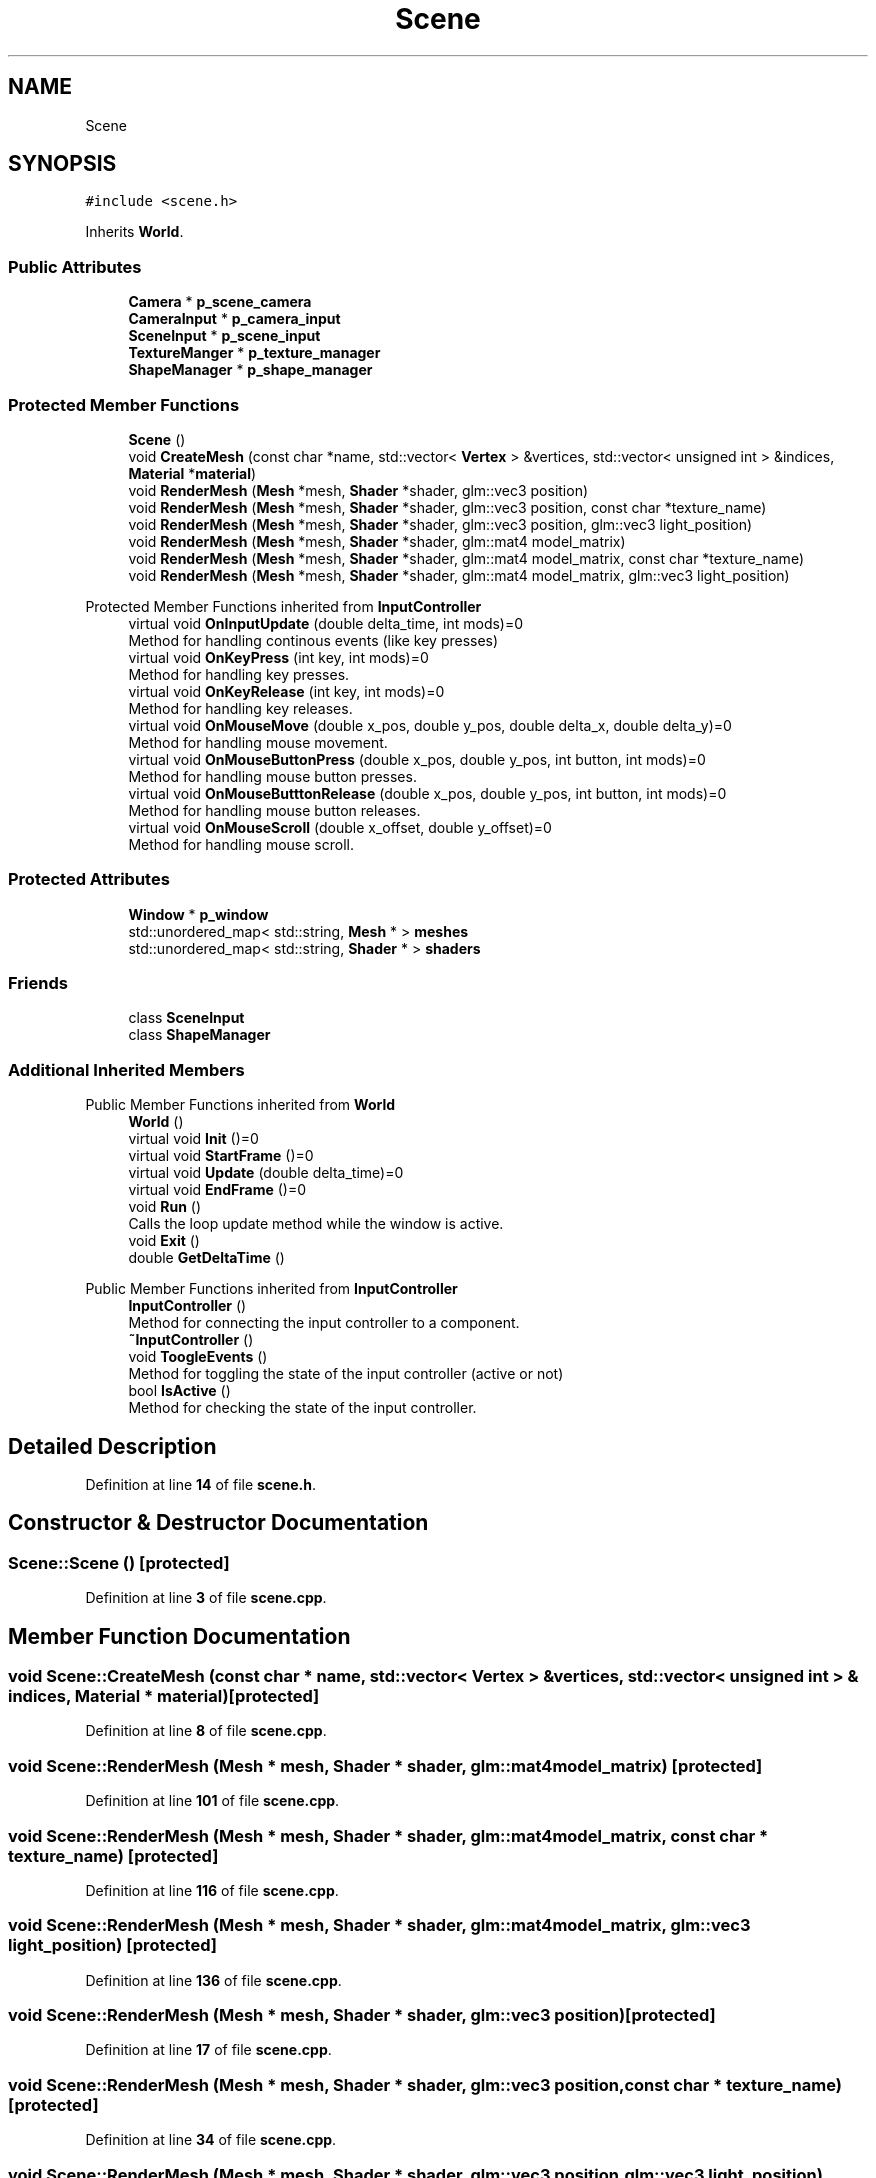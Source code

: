 .TH "Scene" 3 "Sun Apr 9 2023" "OpenGL Framework" \" -*- nroff -*-
.ad l
.nh
.SH NAME
Scene
.SH SYNOPSIS
.br
.PP
.PP
\fC#include <scene\&.h>\fP
.PP
Inherits \fBWorld\fP\&.
.SS "Public Attributes"

.in +1c
.ti -1c
.RI "\fBCamera\fP * \fBp_scene_camera\fP"
.br
.ti -1c
.RI "\fBCameraInput\fP * \fBp_camera_input\fP"
.br
.ti -1c
.RI "\fBSceneInput\fP * \fBp_scene_input\fP"
.br
.ti -1c
.RI "\fBTextureManger\fP * \fBp_texture_manager\fP"
.br
.ti -1c
.RI "\fBShapeManager\fP * \fBp_shape_manager\fP"
.br
.in -1c
.SS "Protected Member Functions"

.in +1c
.ti -1c
.RI "\fBScene\fP ()"
.br
.ti -1c
.RI "void \fBCreateMesh\fP (const char *name, std::vector< \fBVertex\fP > &vertices, std::vector< unsigned int > &indices, \fBMaterial\fP *\fBmaterial\fP)"
.br
.ti -1c
.RI "void \fBRenderMesh\fP (\fBMesh\fP *mesh, \fBShader\fP *shader, glm::vec3 position)"
.br
.ti -1c
.RI "void \fBRenderMesh\fP (\fBMesh\fP *mesh, \fBShader\fP *shader, glm::vec3 position, const char *texture_name)"
.br
.ti -1c
.RI "void \fBRenderMesh\fP (\fBMesh\fP *mesh, \fBShader\fP *shader, glm::vec3 position, glm::vec3 light_position)"
.br
.ti -1c
.RI "void \fBRenderMesh\fP (\fBMesh\fP *mesh, \fBShader\fP *shader, glm::mat4 model_matrix)"
.br
.ti -1c
.RI "void \fBRenderMesh\fP (\fBMesh\fP *mesh, \fBShader\fP *shader, glm::mat4 model_matrix, const char *texture_name)"
.br
.ti -1c
.RI "void \fBRenderMesh\fP (\fBMesh\fP *mesh, \fBShader\fP *shader, glm::mat4 model_matrix, glm::vec3 light_position)"
.br
.in -1c

Protected Member Functions inherited from \fBInputController\fP
.in +1c
.ti -1c
.RI "virtual void \fBOnInputUpdate\fP (double delta_time, int mods)=0"
.br
.RI "Method for handling continous events (like key presses) "
.ti -1c
.RI "virtual void \fBOnKeyPress\fP (int key, int mods)=0"
.br
.RI "Method for handling key presses\&. "
.ti -1c
.RI "virtual void \fBOnKeyRelease\fP (int key, int mods)=0"
.br
.RI "Method for handling key releases\&. "
.ti -1c
.RI "virtual void \fBOnMouseMove\fP (double x_pos, double y_pos, double delta_x, double delta_y)=0"
.br
.RI "Method for handling mouse movement\&. "
.ti -1c
.RI "virtual void \fBOnMouseButtonPress\fP (double x_pos, double y_pos, int button, int mods)=0"
.br
.RI "Method for handling mouse button presses\&. "
.ti -1c
.RI "virtual void \fBOnMouseButttonRelease\fP (double x_pos, double y_pos, int button, int mods)=0"
.br
.RI "Method for handling mouse button releases\&. "
.ti -1c
.RI "virtual void \fBOnMouseScroll\fP (double x_offset, double y_offset)=0"
.br
.RI "Method for handling mouse scroll\&. "
.in -1c
.SS "Protected Attributes"

.in +1c
.ti -1c
.RI "\fBWindow\fP * \fBp_window\fP"
.br
.ti -1c
.RI "std::unordered_map< std::string, \fBMesh\fP * > \fBmeshes\fP"
.br
.ti -1c
.RI "std::unordered_map< std::string, \fBShader\fP * > \fBshaders\fP"
.br
.in -1c
.SS "Friends"

.in +1c
.ti -1c
.RI "class \fBSceneInput\fP"
.br
.ti -1c
.RI "class \fBShapeManager\fP"
.br
.in -1c
.SS "Additional Inherited Members"


Public Member Functions inherited from \fBWorld\fP
.in +1c
.ti -1c
.RI "\fBWorld\fP ()"
.br
.ti -1c
.RI "virtual void \fBInit\fP ()=0"
.br
.ti -1c
.RI "virtual void \fBStartFrame\fP ()=0"
.br
.ti -1c
.RI "virtual void \fBUpdate\fP (double delta_time)=0"
.br
.ti -1c
.RI "virtual void \fBEndFrame\fP ()=0"
.br
.ti -1c
.RI "void \fBRun\fP ()"
.br
.RI "Calls the loop update method while the window is active\&. "
.ti -1c
.RI "void \fBExit\fP ()"
.br
.ti -1c
.RI "double \fBGetDeltaTime\fP ()"
.br
.in -1c

Public Member Functions inherited from \fBInputController\fP
.in +1c
.ti -1c
.RI "\fBInputController\fP ()"
.br
.RI "Method for connecting the input controller to a component\&. "
.ti -1c
.RI "\fB~InputController\fP ()"
.br
.ti -1c
.RI "void \fBToogleEvents\fP ()"
.br
.RI "Method for toggling the state of the input controller (active or not) "
.ti -1c
.RI "bool \fBIsActive\fP ()"
.br
.RI "Method for checking the state of the input controller\&. "
.in -1c
.SH "Detailed Description"
.PP 
Definition at line \fB14\fP of file \fBscene\&.h\fP\&.
.SH "Constructor & Destructor Documentation"
.PP 
.SS "Scene::Scene ()\fC [protected]\fP"

.PP
Definition at line \fB3\fP of file \fBscene\&.cpp\fP\&.
.SH "Member Function Documentation"
.PP 
.SS "void Scene::CreateMesh (const char * name, std::vector< \fBVertex\fP > & vertices, std::vector< unsigned int > & indices, \fBMaterial\fP * material)\fC [protected]\fP"

.PP
Definition at line \fB8\fP of file \fBscene\&.cpp\fP\&.
.SS "void Scene::RenderMesh (\fBMesh\fP * mesh, \fBShader\fP * shader, glm::mat4 model_matrix)\fC [protected]\fP"

.PP
Definition at line \fB101\fP of file \fBscene\&.cpp\fP\&.
.SS "void Scene::RenderMesh (\fBMesh\fP * mesh, \fBShader\fP * shader, glm::mat4 model_matrix, const char * texture_name)\fC [protected]\fP"

.PP
Definition at line \fB116\fP of file \fBscene\&.cpp\fP\&.
.SS "void Scene::RenderMesh (\fBMesh\fP * mesh, \fBShader\fP * shader, glm::mat4 model_matrix, glm::vec3 light_position)\fC [protected]\fP"

.PP
Definition at line \fB136\fP of file \fBscene\&.cpp\fP\&.
.SS "void Scene::RenderMesh (\fBMesh\fP * mesh, \fBShader\fP * shader, glm::vec3 position)\fC [protected]\fP"

.PP
Definition at line \fB17\fP of file \fBscene\&.cpp\fP\&.
.SS "void Scene::RenderMesh (\fBMesh\fP * mesh, \fBShader\fP * shader, glm::vec3 position, const char * texture_name)\fC [protected]\fP"

.PP
Definition at line \fB34\fP of file \fBscene\&.cpp\fP\&.
.SS "void Scene::RenderMesh (\fBMesh\fP * mesh, \fBShader\fP * shader, glm::vec3 position, glm::vec3 light_position)\fC [protected]\fP"

.PP
Definition at line \fB56\fP of file \fBscene\&.cpp\fP\&.
.SH "Friends And Related Function Documentation"
.PP 
.SS "friend class \fBSceneInput\fP\fC [friend]\fP"

.PP
Definition at line \fB16\fP of file \fBscene\&.h\fP\&.
.SS "friend class \fBShapeManager\fP\fC [friend]\fP"

.PP
Definition at line \fB17\fP of file \fBscene\&.h\fP\&.
.SH "Member Data Documentation"
.PP 
.SS "std::unordered_map<std::string, \fBMesh\fP*> Scene::meshes\fC [protected]\fP"

.PP
Definition at line \fB40\fP of file \fBscene\&.h\fP\&.
.SS "\fBCameraInput\fP* Scene::p_camera_input"

.PP
Definition at line \fB21\fP of file \fBscene\&.h\fP\&.
.SS "\fBCamera\fP* Scene::p_scene_camera"

.PP
Definition at line \fB20\fP of file \fBscene\&.h\fP\&.
.SS "\fBSceneInput\fP* Scene::p_scene_input"

.PP
Definition at line \fB22\fP of file \fBscene\&.h\fP\&.
.SS "\fBShapeManager\fP* Scene::p_shape_manager"

.PP
Definition at line \fB24\fP of file \fBscene\&.h\fP\&.
.SS "\fBTextureManger\fP* Scene::p_texture_manager"

.PP
Definition at line \fB23\fP of file \fBscene\&.h\fP\&.
.SS "\fBWindow\fP* Scene::p_window\fC [protected]\fP"

.PP
Definition at line \fB39\fP of file \fBscene\&.h\fP\&.
.SS "std::unordered_map<std::string, \fBShader\fP*> Scene::shaders\fC [protected]\fP"

.PP
Definition at line \fB41\fP of file \fBscene\&.h\fP\&.

.SH "Author"
.PP 
Generated automatically by Doxygen for OpenGL Framework from the source code\&.

